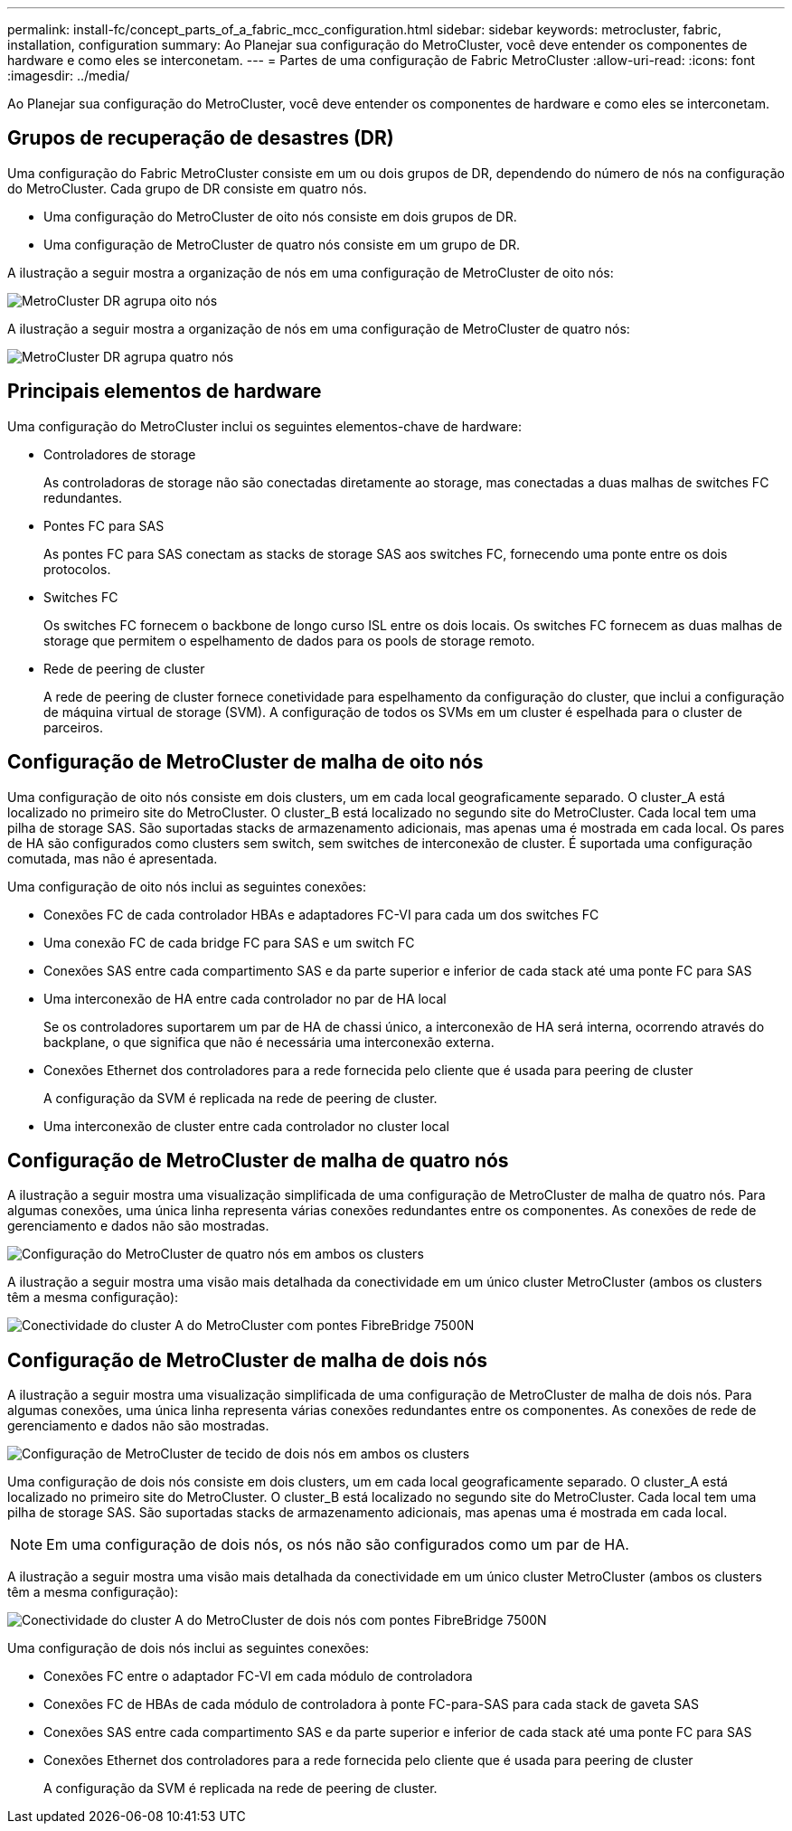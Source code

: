 ---
permalink: install-fc/concept_parts_of_a_fabric_mcc_configuration.html 
sidebar: sidebar 
keywords: metrocluster, fabric, installation, configuration 
summary: Ao Planejar sua configuração do MetroCluster, você deve entender os componentes de hardware e como eles se interconetam. 
---
= Partes de uma configuração de Fabric MetroCluster
:allow-uri-read: 
:icons: font
:imagesdir: ../media/


[role="lead"]
Ao Planejar sua configuração do MetroCluster, você deve entender os componentes de hardware e como eles se interconetam.



== Grupos de recuperação de desastres (DR)

Uma configuração do Fabric MetroCluster consiste em um ou dois grupos de DR, dependendo do número de nós na configuração do MetroCluster. Cada grupo de DR consiste em quatro nós.

* Uma configuração do MetroCluster de oito nós consiste em dois grupos de DR.
* Uma configuração de MetroCluster de quatro nós consiste em um grupo de DR.


A ilustração a seguir mostra a organização de nós em uma configuração de MetroCluster de oito nós:

image::../media/mcc_dr_groups_8_node.gif[MetroCluster DR agrupa oito nós]

A ilustração a seguir mostra a organização de nós em uma configuração de MetroCluster de quatro nós:

image::../media/mcc_dr_groups_4_node.gif[MetroCluster DR agrupa quatro nós]



== Principais elementos de hardware

Uma configuração do MetroCluster inclui os seguintes elementos-chave de hardware:

* Controladores de storage
+
As controladoras de storage não são conectadas diretamente ao storage, mas conectadas a duas malhas de switches FC redundantes.

* Pontes FC para SAS
+
As pontes FC para SAS conectam as stacks de storage SAS aos switches FC, fornecendo uma ponte entre os dois protocolos.

* Switches FC
+
Os switches FC fornecem o backbone de longo curso ISL entre os dois locais. Os switches FC fornecem as duas malhas de storage que permitem o espelhamento de dados para os pools de storage remoto.

* Rede de peering de cluster
+
A rede de peering de cluster fornece conetividade para espelhamento da configuração do cluster, que inclui a configuração de máquina virtual de storage (SVM). A configuração de todos os SVMs em um cluster é espelhada para o cluster de parceiros.





== Configuração de MetroCluster de malha de oito nós

Uma configuração de oito nós consiste em dois clusters, um em cada local geograficamente separado. O cluster_A está localizado no primeiro site do MetroCluster. O cluster_B está localizado no segundo site do MetroCluster. Cada local tem uma pilha de storage SAS. São suportadas stacks de armazenamento adicionais, mas apenas uma é mostrada em cada local. Os pares de HA são configurados como clusters sem switch, sem switches de interconexão de cluster. É suportada uma configuração comutada, mas não é apresentada.

Uma configuração de oito nós inclui as seguintes conexões:

* Conexões FC de cada controlador HBAs e adaptadores FC-VI para cada um dos switches FC
* Uma conexão FC de cada bridge FC para SAS e um switch FC
* Conexões SAS entre cada compartimento SAS e da parte superior e inferior de cada stack até uma ponte FC para SAS
* Uma interconexão de HA entre cada controlador no par de HA local
+
Se os controladores suportarem um par de HA de chassi único, a interconexão de HA será interna, ocorrendo através do backplane, o que significa que não é necessária uma interconexão externa.

* Conexões Ethernet dos controladores para a rede fornecida pelo cliente que é usada para peering de cluster
+
A configuração da SVM é replicada na rede de peering de cluster.

* Uma interconexão de cluster entre cada controlador no cluster local




== Configuração de MetroCluster de malha de quatro nós

A ilustração a seguir mostra uma visualização simplificada de uma configuração de MetroCluster de malha de quatro nós. Para algumas conexões, uma única linha representa várias conexões redundantes entre os componentes. As conexões de rede de gerenciamento e dados não são mostradas.

image::../media/mcc_hardware_architecture_both_clusters.gif[Configuração do MetroCluster de quatro nós em ambos os clusters]

A ilustração a seguir mostra uma visão mais detalhada da conectividade em um único cluster MetroCluster (ambos os clusters têm a mesma configuração):

image::../media/mcc_hardware_architecture_cluster_a_with_7500n.gif[Conectividade do cluster A do MetroCluster com pontes FibreBridge 7500N]



== Configuração de MetroCluster de malha de dois nós

A ilustração a seguir mostra uma visualização simplificada de uma configuração de MetroCluster de malha de dois nós. Para algumas conexões, uma única linha representa várias conexões redundantes entre os componentes. As conexões de rede de gerenciamento e dados não são mostradas.

image::../media/mcc_hardware_architecture_both_clusters_2_node_fabric.gif[Configuração de MetroCluster de tecido de dois nós em ambos os clusters]

Uma configuração de dois nós consiste em dois clusters, um em cada local geograficamente separado. O cluster_A está localizado no primeiro site do MetroCluster. O cluster_B está localizado no segundo site do MetroCluster. Cada local tem uma pilha de storage SAS. São suportadas stacks de armazenamento adicionais, mas apenas uma é mostrada em cada local.


NOTE: Em uma configuração de dois nós, os nós não são configurados como um par de HA.

A ilustração a seguir mostra uma visão mais detalhada da conectividade em um único cluster MetroCluster (ambos os clusters têm a mesma configuração):

image::../media/mcc_hardware_architecture_cluster_a_2_node_with_7500n.gif[Conectividade do cluster A do MetroCluster de dois nós com pontes FibreBridge 7500N]

Uma configuração de dois nós inclui as seguintes conexões:

* Conexões FC entre o adaptador FC-VI em cada módulo de controladora
* Conexões FC de HBAs de cada módulo de controladora à ponte FC-para-SAS para cada stack de gaveta SAS
* Conexões SAS entre cada compartimento SAS e da parte superior e inferior de cada stack até uma ponte FC para SAS
* Conexões Ethernet dos controladores para a rede fornecida pelo cliente que é usada para peering de cluster
+
A configuração da SVM é replicada na rede de peering de cluster.


